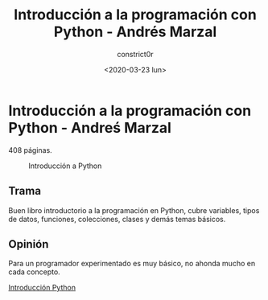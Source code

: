 #+title: Introducción a la programación con Python - Andrés Marzal
#+author: constrict0r
#+date: <2020-03-23 lun>

* Introducción a la programación con Python - Andreś Marzal

  408 páginas.

  #+CAPTION: Introducción a Python
  #+NAME:   fig:08-intro-python
  [[./img/08-intro-python.png]]

** Trama

   Buen libro introductorio a la programación en Python, cubre variables,
   tipos de datos, funciones, colecciones, clases y demás temas básicos.

** Opinión

   Para un programador experimentado es muy básico, no ahonda mucho en
   cada concepto.

[[https://gitlab.com/constrict0r/books-of-war/-/raw/master/doc/Introduccion%20a%20la%20porgramacion%20en%20Python%20-%20Andr%C3%A9s%20Marzal.pdf?inline=false][Introducción Python]]
